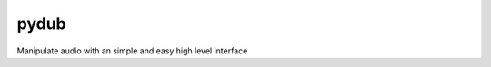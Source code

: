 ﻿

.. index::
   pair: Audio ; Pydub


.. _pydub:

===================
pydub
===================


.. seealso::

   - http://pydub.com/


Manipulate audio with an simple and easy high level interface




